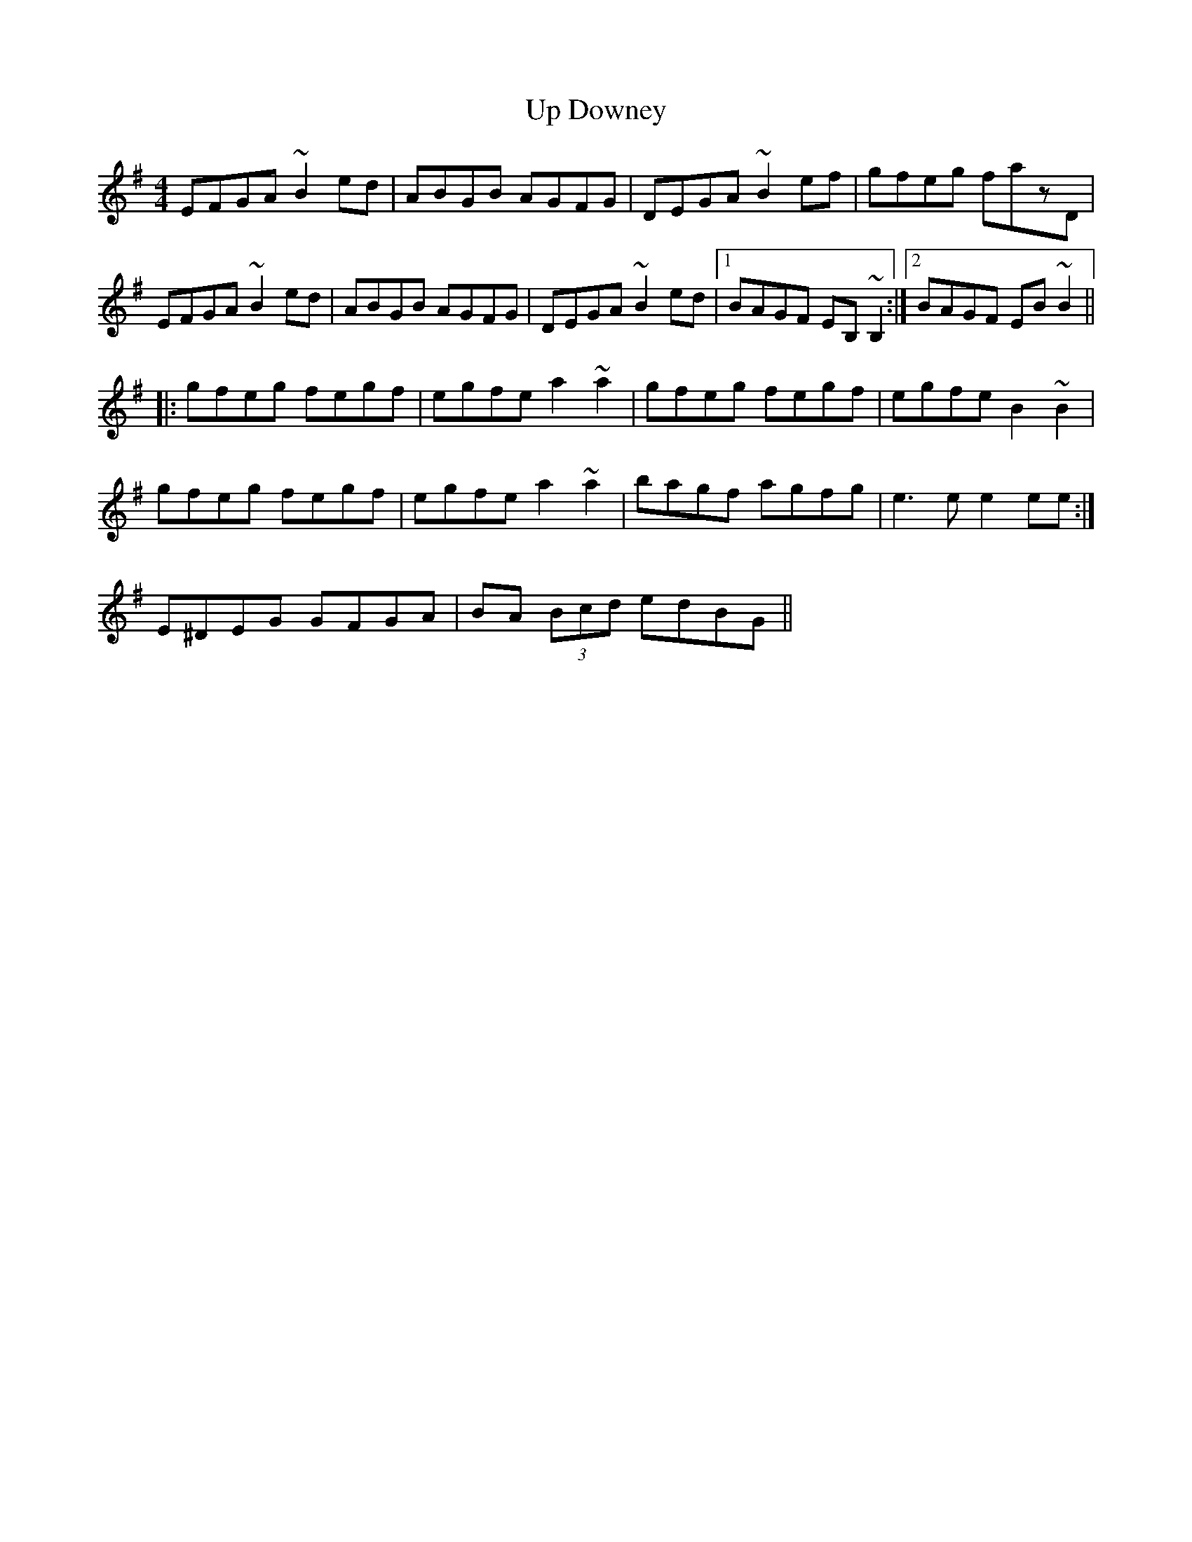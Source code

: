 X: 41606
T: Up Downey
R: reel
M: 4/4
K: Eminor
EFGA ~B2ed|ABGB AGFG|DEGA ~B2ef|gfeg fazD|
EFGA ~B2ed|ABGB AGFG|DEGA ~B2ed|1 BAGF EB,~B,2:|2 BAGF EB~B2||
|:gfeg fegf|egfe a2~a2|gfeg fegf|egfe B2~B2|
gfeg fegf|egfe a2~a2|bagf agfg|e3e e2ee:|
E^DEG GFGA|BA (3Bcd edBG||

